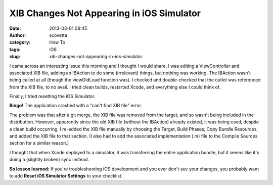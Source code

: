 XIB Changes Not Appearing in iOS Simulator
##########################################
:date: 2013-03-01 08:45
:author: scovetta
:category: How To
:tags: iOS
:slug: xib-changes-not-appearing-in-ios-simulator

I came across an interesting issue this morning and I thought I would
share. I was editing a ViewController and associated XIB file, adding an
IBAction to do some (irrelevant) things, but nothing was working. The
IBAction wasn't being called at all (though the viewDidLoad function
was). I checked and double-checked that the outlet was referenced from
the XIB file, to no avail. I tried clean builds, restarted Xcode, and
everything else I could think of.

Finally, I tried resetting the iOS Simulator.

**Bingo!** The application crashed with a "can't find XIB file" error.

The problem was that after a git merge, the XIB file was removed from
the target, and so wasn't being included in the distribution. However,
apparently since the old XIB file (without the IBAction) already
existed, it was being used, despite a clean build occurring. I re-added
the XIB file manually by choosing the Target, Build Phases, Copy Bundle
Resources, and added the XIB file to that section. (I also had to add
the associated implementation (.m) file to the Compile Sources section
for a similar reason.)

I thought that when Xcode deployed to a simulator, it was transferring
the entire application bundle, but it seems like it's doing a (slightly
broken) sync instead.

**So lesson learned:** If you're troubleshooting iOS development and you
ever don't see your changes, you probably want to add **Reset iOS
Simulator Settings** to your checklist.
